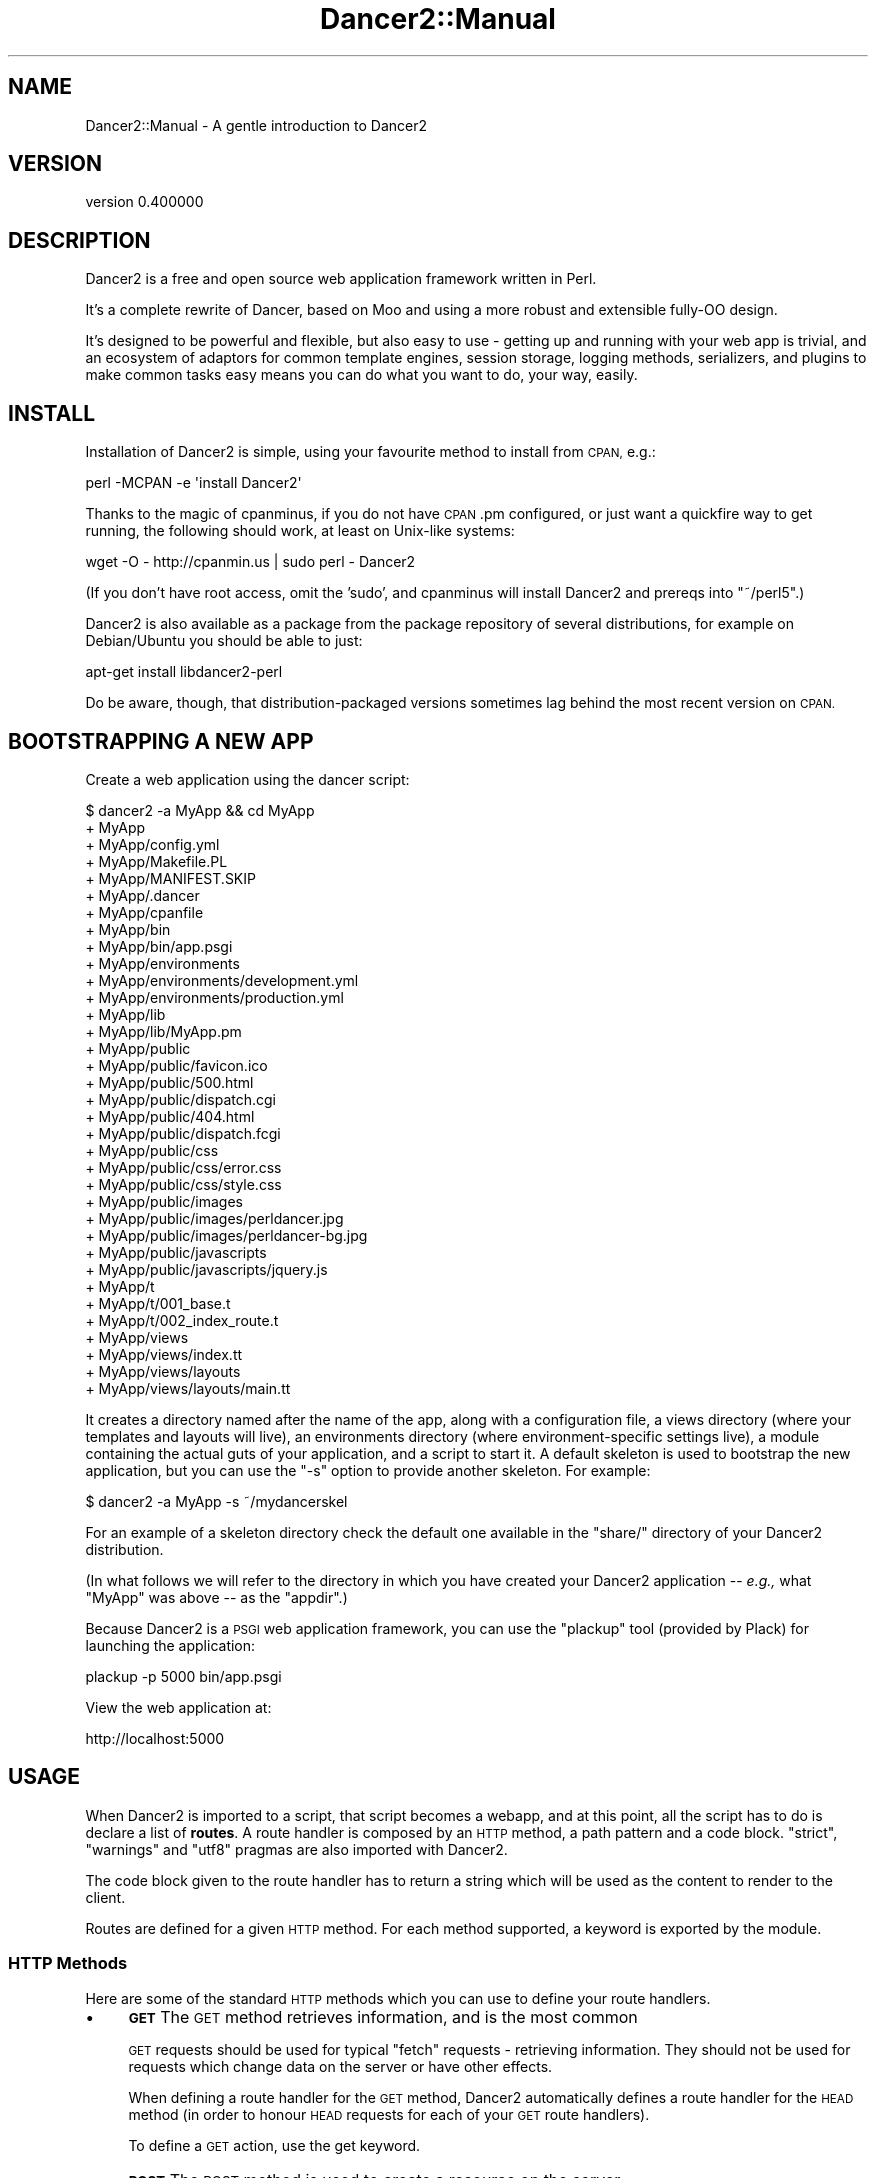 .\" Automatically generated by Pod::Man 4.12 (Pod::Simple 3.40)
.\"
.\" Standard preamble:
.\" ========================================================================
.de Sp \" Vertical space (when we can't use .PP)
.if t .sp .5v
.if n .sp
..
.de Vb \" Begin verbatim text
.ft CW
.nf
.ne \\$1
..
.de Ve \" End verbatim text
.ft R
.fi
..
.\" Set up some character translations and predefined strings.  \*(-- will
.\" give an unbreakable dash, \*(PI will give pi, \*(L" will give a left
.\" double quote, and \*(R" will give a right double quote.  \*(C+ will
.\" give a nicer C++.  Capital omega is used to do unbreakable dashes and
.\" therefore won't be available.  \*(C` and \*(C' expand to `' in nroff,
.\" nothing in troff, for use with C<>.
.tr \(*W-
.ds C+ C\v'-.1v'\h'-1p'\s-2+\h'-1p'+\s0\v'.1v'\h'-1p'
.ie n \{\
.    ds -- \(*W-
.    ds PI pi
.    if (\n(.H=4u)&(1m=24u) .ds -- \(*W\h'-12u'\(*W\h'-12u'-\" diablo 10 pitch
.    if (\n(.H=4u)&(1m=20u) .ds -- \(*W\h'-12u'\(*W\h'-8u'-\"  diablo 12 pitch
.    ds L" ""
.    ds R" ""
.    ds C` ""
.    ds C' ""
'br\}
.el\{\
.    ds -- \|\(em\|
.    ds PI \(*p
.    ds L" ``
.    ds R" ''
.    ds C`
.    ds C'
'br\}
.\"
.\" Escape single quotes in literal strings from groff's Unicode transform.
.ie \n(.g .ds Aq \(aq
.el       .ds Aq '
.\"
.\" If the F register is >0, we'll generate index entries on stderr for
.\" titles (.TH), headers (.SH), subsections (.SS), items (.Ip), and index
.\" entries marked with X<> in POD.  Of course, you'll have to process the
.\" output yourself in some meaningful fashion.
.\"
.\" Avoid warning from groff about undefined register 'F'.
.de IX
..
.nr rF 0
.if \n(.g .if rF .nr rF 1
.if (\n(rF:(\n(.g==0)) \{\
.    if \nF \{\
.        de IX
.        tm Index:\\$1\t\\n%\t"\\$2"
..
.        if !\nF==2 \{\
.            nr % 0
.            nr F 2
.        \}
.    \}
.\}
.rr rF
.\" ========================================================================
.\"
.IX Title "Dancer2::Manual 3"
.TH Dancer2::Manual 3 "2022-03-14" "perl v5.30.1" "User Contributed Perl Documentation"
.\" For nroff, turn off justification.  Always turn off hyphenation; it makes
.\" way too many mistakes in technical documents.
.if n .ad l
.nh
.SH "NAME"
Dancer2::Manual \- A gentle introduction to Dancer2
.SH "VERSION"
.IX Header "VERSION"
version 0.400000
.SH "DESCRIPTION"
.IX Header "DESCRIPTION"
Dancer2 is a free and open source web application framework written in Perl.
.PP
It's a complete rewrite of Dancer, based on Moo and using a more
robust and extensible fully-OO design.
.PP
It's designed to be powerful and flexible, but also easy to use \- getting up
and running with your web app is trivial, and an ecosystem of adaptors for
common template engines, session storage, logging methods, serializers, and
plugins to make common tasks easy means you can do what you want to do, your
way, easily.
.SH "INSTALL"
.IX Header "INSTALL"
Installation of Dancer2 is simple, using your favourite method to install from
\&\s-1CPAN,\s0 e.g.:
.PP
.Vb 1
\&    perl \-MCPAN \-e \*(Aqinstall Dancer2\*(Aq
.Ve
.PP
Thanks to the magic of cpanminus, if you do not have \s-1CPAN\s0.pm configured, or
just want a quickfire way to get running, the following should work, at
least on Unix-like systems:
.PP
.Vb 1
\&    wget \-O \- http://cpanmin.us | sudo perl \- Dancer2
.Ve
.PP
(If you don't have root access, omit the 'sudo', and cpanminus will install
Dancer2 and prereqs into \f(CW\*(C`~/perl5\*(C'\fR.)
.PP
Dancer2 is also available as a package from the package repository of several
distributions, for example on Debian/Ubuntu you should be able to just:
.PP
.Vb 1
\&    apt\-get install libdancer2\-perl
.Ve
.PP
Do be aware, though, that distribution-packaged versions sometimes lag behind
the most recent version on \s-1CPAN.\s0
.SH "BOOTSTRAPPING A NEW APP"
.IX Header "BOOTSTRAPPING A NEW APP"
Create a web application using the dancer script:
.PP
.Vb 10
\&    $ dancer2 \-a MyApp && cd MyApp
\&    + MyApp
\&    + MyApp/config.yml
\&    + MyApp/Makefile.PL
\&    + MyApp/MANIFEST.SKIP
\&    + MyApp/.dancer
\&    + MyApp/cpanfile
\&    + MyApp/bin
\&    + MyApp/bin/app.psgi
\&    + MyApp/environments
\&    + MyApp/environments/development.yml
\&    + MyApp/environments/production.yml
\&    + MyApp/lib
\&    + MyApp/lib/MyApp.pm
\&    + MyApp/public
\&    + MyApp/public/favicon.ico
\&    + MyApp/public/500.html
\&    + MyApp/public/dispatch.cgi
\&    + MyApp/public/404.html
\&    + MyApp/public/dispatch.fcgi
\&    + MyApp/public/css
\&    + MyApp/public/css/error.css
\&    + MyApp/public/css/style.css
\&    + MyApp/public/images
\&    + MyApp/public/images/perldancer.jpg
\&    + MyApp/public/images/perldancer\-bg.jpg
\&    + MyApp/public/javascripts
\&    + MyApp/public/javascripts/jquery.js
\&    + MyApp/t
\&    + MyApp/t/001_base.t
\&    + MyApp/t/002_index_route.t
\&    + MyApp/views
\&    + MyApp/views/index.tt
\&    + MyApp/views/layouts
\&    + MyApp/views/layouts/main.tt
.Ve
.PP
It creates a directory named after the name of the app, along with a
configuration file, a views directory (where your templates and layouts
will live), an environments directory (where environment-specific
settings live), a module containing the actual guts of your application, and
a script to start it. A default skeleton is used to bootstrap the new
application, but you can use the \f(CW\*(C`\-s\*(C'\fR option to provide another skeleton.
For example:
.PP
.Vb 1
\&    $ dancer2 \-a MyApp \-s ~/mydancerskel
.Ve
.PP
For an example of a skeleton directory check the default one available in
the \f(CW\*(C`share/\*(C'\fR directory of your Dancer2 distribution.
.PP
(In what follows we will refer to the directory in which you have created your
Dancer2 application \*(-- \fIe.g.,\fR what \f(CW\*(C`MyApp\*(C'\fR was above \*(-- as the
\&\f(CW\*(C`appdir\*(C'\fR.)
.PP
Because Dancer2 is a \s-1PSGI\s0 web application framework, you can use the
\&\f(CW\*(C`plackup\*(C'\fR tool (provided by Plack) for launching the application:
.PP
.Vb 1
\&    plackup \-p 5000 bin/app.psgi
.Ve
.PP
View the web application at:
.PP
.Vb 1
\&    http://localhost:5000
.Ve
.SH "USAGE"
.IX Header "USAGE"
When Dancer2 is imported to a script, that script becomes a webapp, and at
this point, all the script has to do is declare a list of \fBroutes\fR. A
route handler is composed by an \s-1HTTP\s0 method, a path pattern and a code
block. \f(CW\*(C`strict\*(C'\fR, \f(CW\*(C`warnings\*(C'\fR and \f(CW\*(C`utf8\*(C'\fR pragmas are also imported with
Dancer2.
.PP
The code block given to the route handler has to return a string which will
be used as the content to render to the client.
.PP
Routes are defined for a given \s-1HTTP\s0 method. For each method supported, a
keyword is exported by the module.
.SS "\s-1HTTP\s0 Methods"
.IX Subsection "HTTP Methods"
Here are some of the standard \s-1HTTP\s0 methods which you can use to define your
route handlers.
.IP "\(bu" 4
\&\fB\s-1GET\s0\fR The \s-1GET\s0 method retrieves information, and is the most common
.Sp
\&\s-1GET\s0 requests should be used for typical \*(L"fetch\*(R" requests \- retrieving
information. They should not be used for requests which change data on the
server or have other effects.
.Sp
When defining a route handler for the \s-1GET\s0 method, Dancer2 automatically
defines a route handler for the \s-1HEAD\s0 method (in order to honour \s-1HEAD\s0
requests for each of your \s-1GET\s0 route handlers).
.Sp
To define a \s-1GET\s0 action, use the get keyword.
.IP "\(bu" 4
\&\fB\s-1POST\s0\fR The \s-1POST\s0 method is used to create a resource on the server.
.Sp
To define a \s-1POST\s0 action, use the post keyword.
.IP "\(bu" 4
\&\fB\s-1PUT\s0\fR The \s-1PUT\s0 method is used to replace an existing resource.
.Sp
To define a \s-1PUT\s0 action, use the put keyword.
.Sp
a \s-1PUT\s0 request should replace the existing resource with that specified \- for
instance \- if you wanted to just update an email address for a user, you'd
have to specify all attributes of the user again; to make a partial update,
a \s-1PATCH\s0 request is used.
.IP "\(bu" 4
\&\fB\s-1PATCH\s0\fR The \s-1PATCH\s0 method updates some attributes of an existing resource.
.Sp
To define a \s-1PATCH\s0 action, use the patch keyword.
.IP "\(bu" 4
\&\fB\s-1DELETE\s0\fR The \s-1DELETE\s0 method requests that the origin server delete the
resource identified by the Request-URI.
.Sp
To define a \s-1DELETE\s0 action, use the del keyword.
.PP
\fIHandling multiple \s-1HTTP\s0 request methods\fR
.IX Subsection "Handling multiple HTTP request methods"
.PP
Routes can use \f(CW\*(C`any\*(C'\fR to match all, or a specified list of \s-1HTTP\s0 methods.
.PP
The following will match any \s-1HTTP\s0 request to the path \f(CW\*(C`/myaction\*(C'\fR:
.PP
.Vb 3
\&    any \*(Aq/myaction\*(Aq => sub {
\&        # code
\&    }
.Ve
.PP
The following will match \s-1GET\s0 or \s-1POST\s0 requests to \f(CW\*(C`/myaction\*(C'\fR:
.PP
.Vb 3
\&    any [\*(Aqget\*(Aq, \*(Aqpost\*(Aq] => \*(Aq/myaction\*(Aq => sub {
\&        # code
\&    };
.Ve
.PP
For convenience, any route which matches \s-1GET\s0 requests will also match \s-1HEAD\s0
requests.
.SS "Route Handlers"
.IX Subsection "Route Handlers"
The route action is the code reference declared. It can access parameters
through the specific route_parameters, 
query_parameters, and  body_parameters
keywords, which return a Hash::MultiValue object. 
This hashref is a merge of the route pattern matches and the request params.
.PP
You can find more details about how params are built and how to access them
in the Dancer2::Core::Request documentation.
.PP
\fIDeclaring Routes\fR
.IX Subsection "Declaring Routes"
.PP
To control what happens when a web request is received by your webapp,
you'll need to declare \f(CW\*(C`routes\*(C'\fR. A route declaration indicates which \s-1HTTP\s0
method(s) it is valid for, the path it matches (e.g. \f(CW\*(C`/foo/bar\*(C'\fR), and a
coderef to execute, which returns the response.
.PP
.Vb 3
\&    get \*(Aq/hello/:name\*(Aq => sub {
\&        return "Hi there " . route_parameters\->get(\*(Aqname\*(Aq);
\&    };
.Ve
.PP
The above route specifies that, for \s-1GET\s0 requests to \f(CW\*(C`/hello/...\*(C'\fR, the code
block provided should be executed.
.PP
\fIRetrieving request parameters\fR
.IX Subsection "Retrieving request parameters"
.PP
The query_parameters,
route_parameters, and
body_parameters keywords provide
a Hash::MultiValue result from the three different parameters.
.PP
\fINamed matching\fR
.IX Subsection "Named matching"
.PP
A route pattern can contain one or more tokens (a word prefixed with ':').
Each token found in a route pattern is used as a named-pattern match. Any
match will be set in the route parameters.
.PP
.Vb 3
\&    get \*(Aq/hello/:name\*(Aq => sub {
\&        return "Hey " . route_parameters\->get(\*(Aqname\*(Aq) . ", welcome here!";
\&    };
.Ve
.PP
Tokens can be optional, for example:
.PP
.Vb 4
\&    get \*(Aq/hello/:name?\*(Aq => sub {
\&        my $name = route_parameters\->get(\*(Aqname\*(Aq) // \*(AqWhoever you are\*(Aq;
\&        return "Hello there, $name";
\&    };
.Ve
.PP
\fINamed matching with type constraints\fR
.IX Subsection "Named matching with type constraints"
.PP
Type constraints can be added to tokens.
.PP
.Vb 4
\&    get \*(Aq/user/:id[Int]\*(Aq => sub {
\&        # matches /user/34 but not /user/jamesdean
\&        my $user_id = route_parameters\->get(\*(Aqid\*(Aq);
\&    };
\&
\&    get \*(Aq/user/:username[Str]\*(Aq => sub {
\&        # matches /user/jamesdean but not /user/34 since that is caught
\&        # by previous route
\&        my $username = route_parameters\->get(\*(Aqusername\*(Aq);
\&    };
.Ve
.PP
You can even use type constraints to add a regexp check:
.PP
.Vb 4
\&    get \*(Aq/book/:date[StrMatch[qr{\ed\ed\ed\ed\-\ed\ed\-\ed\ed}]]\*(Aq => sub {
\&        # matches /book/2014\-02\-04
\&        my $date = route_parameters\->get(\*(Aqdate\*(Aq);
\&    };
.Ve
.PP
The default type library is Dancer2::Core::Types but any type library
built using Type::Tiny's Type::Library can be used instead.
If you'd like to use a different default type library you must declare it
in the configuration file, for example:
.PP
.Vb 1
\&    type_library: My::Type::Library
.Ve
.PP
Alternatively you can specify the type library in which the type is defined
as part of the route definition:
.PP
.Vb 3
\&    get \*(Aq/user/:username[My::Type::Library::Username]\*(Aq => sub {
\&        my $username = route_parameters\->get(\*(Aqusername\*(Aq);
\&    };
.Ve
.PP
This will load \f(CW\*(C`My::Type::Library\*(C'\fR and from it use the type \f(CW\*(C`Username\*(C'\fR. This
allows types to be used that are not part of the type library defined by config's
\&\f(CW\*(C`type_library\*(C'\fR.
.PP
More complex constructs are allowed such as:
.PP
.Vb 3
\&    get \*(Aq/some/:thing[Int|MyDate]\*(Aq => sub {
\&        ...;
\&    };
.Ve
.PP
See \*(L"lookup($name)\*(R" in Type::Registry for more details.
.PP
\fIWildcard Matching\fR
.IX Subsection "Wildcard Matching"
.PP
A route can contain a wildcard (represented by a \f(CW\*(C`*\*(C'\fR). Each wildcard match
will be placed in a list, which the \f(CW\*(C`splat\*(C'\fR keyword returns.
.PP
.Vb 4
\&    get \*(Aq/download/*.*\*(Aq => sub {
\&        my ($file, $ext) = splat;
\&        # do something with $file.$ext here
\&    };
.Ve
.PP
An extensive, greedier wildcard represented by \f(CW\*(C`**\*(C'\fR (A.K.A. \*(L"megasplat\*(R") can be
used to define a route. The additional path is broken down and returned as an
arrayref:
.PP
.Vb 4
\&    get \*(Aq/entry/*/tags/**\*(Aq => sub {
\&        my ( $entry_id, $tags ) = splat;
\&        my @tags = @{$tags};
\&    };
.Ve
.PP
The \f(CW\*(C`splat\*(C'\fR keyword in the above example for the route \fI/entry/1/tags/one/two\fR
would set \f(CW$entry_id\fR to \f(CW1\fR and \f(CW$tags\fR to \f(CW\*(C`[\*(Aqone\*(Aq, \*(Aqtwo\*(Aq]\*(C'\fR.
.PP
\fIMixed named and wildcard matching\fR
.IX Subsection "Mixed named and wildcard matching"
.PP
A route can combine named (token) matching and wildcard matching.
This is useful when chaining actions:
.PP
.Vb 4
\&    get \*(Aq/team/:team/**\*(Aq => sub {
\&        var team => route_parameters\->get(\*(Aqteam\*(Aq);
\&        pass;
\&    };
\&
\&    prefix \*(Aq/team/:team\*(Aq;
\&
\&    get \*(Aq/player/*\*(Aq => sub {
\&        my ($player) = splat;
\&
\&        # etc...
\&    };
\&
\&    get \*(Aq/score\*(Aq => sub {
\&        return score_for( vars\->{\*(Aqteam\*(Aq} );
\&    };
.Ve
.PP
\fIRegular Expression Matching\fR
.IX Subsection "Regular Expression Matching"
.PP
A route can be defined with a Perl regular expression.
.PP
In order to tell Dancer2 to consider the route as a real regexp, the route
must be defined explicitly with \f(CW\*(C`qr{}\*(C'\fR, like the following:
.PP
.Vb 4
\&    get qr{/hello/([\ew]+)} => sub {
\&        my ($name) = splat;
\&        return "Hello $name";
\&    };
.Ve
.PP
A route regex may use named capture groups. The \f(CW\*(C`captures\*(C'\fR
keyword will return a reference to a copy of \f(CW\*(C`%+\*(C'\fR.
.PP
\fIConditional Matching\fR
.IX Subsection "Conditional Matching"
.PP
Routes may include some matching conditions (on content_type, agent,
user_agent, content_length and path_info):
.PP
.Vb 3
\&    get \*(Aq/foo\*(Aq, {agent => \*(AqSongbird (\ed\e.\ed)[\ed\e/]*?\*(Aq} => sub {
\&      \*(Aqfoo method for songbird\*(Aq
\&    }
\&
\&    get \*(Aq/foo\*(Aq => sub {
\&      \*(Aqall browsers except songbird\*(Aq
\&    }
.Ve
.SS "Prefix"
.IX Subsection "Prefix"
A prefix can be defined for each route handler, like this:
.PP
.Vb 1
\&    prefix \*(Aq/home\*(Aq;
.Ve
.PP
From here, any route handler is defined to /home/*
.PP
.Vb 1
\&    get \*(Aq/page1\*(Aq => sub {}; # will match \*(Aq/home/page1\*(Aq
.Ve
.PP
You can unset the prefix value
.PP
.Vb 2
\&    prefix \*(Aq/\*(Aq; # or: prefix undef;
\&    get \*(Aq/page1\*(Aq => sub {}; # will match /page1
.Ve
.PP
Alternatively, to prevent you from ever forgetting to undef the prefix, you
can use lexical prefix like this:
.PP
.Vb 3
\&    prefix \*(Aq/home\*(Aq => sub {
\&      get \*(Aq/page1\*(Aq => sub {}; # will match \*(Aq/home/page1\*(Aq
\&    }; ## prefix reset to previous value on exit
\&
\&    get \*(Aq/page1\*(Aq => sub {}; # will match /page1
.Ve
.SS "Delayed responses (Async/Streaming)"
.IX Subsection "Delayed responses (Async/Streaming)"
Dancer2 can provide delayed (otherwise known as \fIasynchronous\fR) responses
using the \f(CW\*(C`delayed\*(C'\fR keyword. These responses are streamed, although you can
set the content all at once, if you prefer.
.PP
.Vb 3
\&    get \*(Aq/status\*(Aq => sub {
\&        delayed {
\&            response_header \*(AqX\-Foo\*(Aq => \*(AqBar\*(Aq;
\&
\&            # flush headers (in case of streaming)
\&            flush;
\&
\&            # send content to the user
\&            content \*(AqHello, world!\*(Aq;
\&
\&            # you can write more content
\&            # all streaming
\&            content \*(AqHello, again!\*(Aq;
\&
\&            # when done, close the connection
\&            done;
\&
\&            # do whatever you want else, asynchronously
\&            # the user socket closed by now
\&            ...
\&        };
\&    };
.Ve
.PP
If you are streaming (calling \f(CW\*(C`content\*(C'\fR several times), you must call
\&\f(CW\*(C`flush\*(C'\fR first. If you're sending only once, you don't need to call \f(CW\*(C`flush\*(C'\fR.
.PP
Here is an example of using delayed responses with AnyEvent:
.PP
.Vb 2
\&    use Dancer2;
\&    use AnyEvent;
\&
\&    my %timers;
\&    my $count = 5;
\&    get \*(Aq/drums\*(Aq => sub {
\&        delayed {
\&            print "Stretching...\en";
\&            flush; # necessary, since we\*(Aqre streaming
\&
\&            $timers{\*(AqSnare\*(Aq} = AE::timer 1, 1, delayed {
\&                $timers{\*(AqHiHat\*(Aq} ||= AE::timer 0, 0.5, delayed {
\&                    content "Tss...\en";
\&                };
\&
\&                content "Bap!\en";
\&
\&                if ( $count\-\- == 0 ) {
\&                    %timers = ();
\&                    content "Tugu tugu tugu dum!\en";
\&                    done;
\&
\&                    print "<enter sound of applause>\en\en";
\&                    $timers{\*(AqApplause\*(Aq} = AE::timer 3, 0, sub {
\&                        # the DSL will not available here
\&                        # because we didn\*(Aqt call the "delayed" keyword
\&                        print "<applause dies out>\en";
\&                    };
\&                }
\&            };
\&        };
\&    };
.Ve
.PP
If an error happens during a write operation, a warning will be issued
to the logger.
.PP
You can handle the error yourself by providing an \f(CW\*(C`on_error\*(C'\fR handler:
.PP
.Vb 4
\&    get \*(Aq/\*(Aq => sub {
\&        delayed {
\&            flush;
\&            content "works";
\&
\&            # ... user disconnected here ...
\&
\&            content "fails";
\&
\&            # ... error triggered ...
\&
\&            done; # doesn\*(Aqt even get run
\&        } on_error => sub {
\&            # delayed{} not needed, DSL already available
\&            my ($error) = @_;
\&            # do something with $error
\&        };
\&    };
.Ve
.PP
Here is an example that asynchronously streams the contents of a \s-1CSV\s0 file:
.PP
.Vb 10
\&    use Dancer2;
\&    use Text::CSV_XS  qw< csv >;
\&    use Path::Tiny    qw< path >;
\&    use JSON::MaybeXS qw< encode_json >;
\&    # Create CSV parser
\&    my $csv = Text::CSV_XS\->new({
\&        binary    => 1,
\&        auto_diag => 1,
\&    });
\&    get \*(Aq/\*(Aq => sub {
\&        # delayed response:
\&        delayed {
\&            # streaming content
\&            flush;
\&            # Read each row and stream it in JSON
\&            my $fh = path(\*(Aqfilename.csv\*(Aq)\->openr_utf8;
\&            while ( my $row = $csv\->getline($fh) ) {
\&                content encode_json $row;
\&            }
\&            # close user connection
\&            done;
\&        } on_error => sub {
\&            my ($error) = @_;
\&            warning \*(AqFailed to stream to user: \*(Aq . request\->remote_address;
\&        };
\&    };
.Ve
.PP
\&\fB\s-1NOTE:\s0\fR If you just want to send a file's contents asynchronously,
use \f(CW\*(C`send_file($filename)\*(C'\fR instead of \f(CW\*(C`delayed\*(C'\fR, as it will
automatically take advantage of any asynchronous capability.
.SS "Action Skipping"
.IX Subsection "Action Skipping"
An action can choose not to serve the current request and ask Dancer2 to
process the request with the next matching route.
.PP
This is done with the \fBpass\fR keyword, like in the following example
.PP
.Vb 4
\&    get \*(Aq/say/:word\*(Aq => sub {
\&        pass if route_parameters\->get(\*(Aqword\*(Aq) =~ /^\ed+$/;
\&        "I say a word: " . route_parameters\->get(\*(Aqword\*(Aq);
\&    };
\&
\&    get \*(Aq/say/:number\*(Aq => sub {
\&        "I say a number: " . route_parameters\->get(\*(Aqnumber\*(Aq);
\&    };
.Ve
.SH "HOOKS"
.IX Header "HOOKS"
Hooks are code references (or anonymous subroutines) that are triggered at
specific moments during the resolution of a request.  They are set up using the
hook keyword.
.PP
Many of them are provided by Dancer2's core, but plugins and engines can also
define their own.
.IP "\(bu" 4
\&\f(CW\*(C`before\*(C'\fR hooks
.Sp
\&\f(CW\*(C`before\*(C'\fR hooks are evaluated before each request within the context of the
request and receives as argument the app (a Dancer2::Core::App object).
.Sp
It's possible to define variables which will be accessible in the action
blocks with the var keyword.
.Sp
.Vb 3
\&    hook before => sub {
\&        var note => \*(AqHi there\*(Aq;
\&    };
\&
\&    get \*(Aq/foo/*\*(Aq => sub {
\&        my ($match) = splat; # \*(Aqoversee\*(Aq;
\&        vars\->{note};        # \*(AqHi there\*(Aq
\&    };
.Ve
.Sp
For another example, this can be used along with session support to easily
give non-logged-in users a login page:
.Sp
.Vb 6
\&    hook before => sub {
\&        if (!session(\*(Aquser\*(Aq) && request\->path !~ m{^/login}) {
\&            # Pass the original path requested along to the handler:
\&            forward \*(Aq/login\*(Aq, { requested_path => request\->path };
\&        }
\&    };
.Ve
.Sp
The request keyword returns the current Dancer2::Core::Request object
representing the incoming request.
.IP "\(bu" 4
\&\f(CW\*(C`after\*(C'\fR hooks
.Sp
\&\f(CW\*(C`after\*(C'\fR hooks are evaluated after the response has been built by a route
handler, and can alter the response itself, just before it's sent to the
client.
.Sp
This hook runs after a request has been processed, but before the response
is sent.
.Sp
It receives a Dancer2::Core::Response object, which it can modify if it
needs to make changes to the response which is about to be sent.
.Sp
The hook can use other keywords in order to do whatever it wants.
.Sp
.Vb 5
\&    hook after => sub {
\&        response\->content(
\&            q{The "after" hook can alter the response\*(Aqs content here!}
\&        );
\&    };
.Ve
.SS "Templates"
.IX Subsection "Templates"
.IP "\(bu" 4
\&\f(CW\*(C`before_template_render\*(C'\fR
.Sp
\&\f(CW\*(C`before_template_render\*(C'\fR hooks are called whenever a template is going to
be processed, they are passed the tokens hash which they can alter.
.Sp
.Vb 4
\&    hook before_template_render => sub {
\&        my $tokens = shift;
\&        $tokens\->{foo} = \*(Aqbar\*(Aq;
\&    };
.Ve
.Sp
The tokens hash will then be passed to the template with all the
modifications performed by the hook. This is a good way to setup some
global vars you like to have in all your templates, like the name of the
user logged in or a section name.
.IP "\(bu" 4
\&\f(CW\*(C`after_template_render\*(C'\fR
.Sp
\&\f(CW\*(C`after_template_render\*(C'\fR hooks are called after the view has been rendered.
They receive as their first argument the reference to the content that has
been produced. This can be used to post-process the content rendered by the
template engine.
.Sp
.Vb 3
\&    hook after_template_render => sub {
\&        my $ref_content = shift;
\&        my $content     = ${$ref_content};
\&
\&        # do something with $content
\&        ${$ref_content} = $content;
\&    };
.Ve
.IP "\(bu" 4
\&\f(CW\*(C`before_layout_render\*(C'\fR
.Sp
\&\f(CW\*(C`before_layout_render\*(C'\fR hooks are called whenever the layout is going to be
applied to the current content. The arguments received by the hook are the
current tokens hashref and a reference to the current content.
.Sp
.Vb 5
\&    hook before_layout_render => sub {
\&        my ($tokens, $ref_content) = @_;
\&        $tokens\->{new_stuff} = 42;
\&        $ref_content = \e"new content";
\&    };
.Ve
.IP "\(bu" 4
\&\f(CW\*(C`after_layout_render\*(C'\fR
.Sp
\&\f(CW\*(C`after_layout_render\*(C'\fR hooks are called once the complete content of the
view has been produced, after the layout has been applied to the content.
The argument received by the hook is a reference to the complete content
string.
.Sp
.Vb 5
\&    hook after_layout_render => sub {
\&        my $ref_content = shift;
\&        # do something with ${ $ref_content }, which reflects directly
\&        #   in the caller
\&    };
.Ve
.SS "Error Handling"
.IX Subsection "Error Handling"
Refer to Error Hooks
for details about the following hooks:
.IP "\(bu" 4
\&\f(CW\*(C`init_error\*(C'\fR
.IP "\(bu" 4
\&\f(CW\*(C`before_error\*(C'\fR
.IP "\(bu" 4
\&\f(CW\*(C`after_error\*(C'\fR
.IP "\(bu" 4
\&\f(CW\*(C`on_route_exception\*(C'\fR
.SS "File Rendering"
.IX Subsection "File Rendering"
Refer to File Handler
for details on the following hooks:
.IP "\(bu" 4
\&\f(CW\*(C`before_file_render\*(C'\fR
.IP "\(bu" 4
\&\f(CW\*(C`after_file_render\*(C'\fR
.SS "Serializers"
.IX Subsection "Serializers"
.IP "\(bu" 4
\&\f(CW\*(C`before_serializer\*(C'\fR is called before serializing the content, and receives
the content to serialize as an argument.
.Sp
.Vb 4
\&  hook before_serializer => sub {
\&    my $content = shift;
\&    ...
\&  };
.Ve
.IP "\(bu" 4
\&\f(CW\*(C`after_serializer\*(C'\fR is called after the payload has been serialized, and
receives the serialized content as an argument.
.Sp
.Vb 4
\&  hook after_serializer => sub {
\&    my $serialized_content = shift;
\&    ...
\&  };
.Ve
.SH "HANDLERS"
.IX Header "HANDLERS"
.SS "File Handler"
.IX Subsection "File Handler"
Whenever a content is produced out of the parsing of a static file, the
Dancer2::Handler::File component is used. This component provides two
hooks, \f(CW\*(C`before_file_render\*(C'\fR and \f(CW\*(C`after_file_render\*(C'\fR.
.PP
\&\f(CW\*(C`before_file_render\*(C'\fR hooks are called just before starting to parse the
file, the hook receives as its first argument the file path that is going to
be processed.
.PP
.Vb 3
\&    hook before_file_render => sub {
\&        my $path = shift;
\&    };
.Ve
.PP
\&\f(CW\*(C`after_file_render\*(C'\fR hooks are called after the file has been parsed and the
response content produced. It receives the response object
(Dancer2::Core::Response) produced.
.PP
.Vb 3
\&    hook after_file_render => sub {
\&       my $response = shift;
\&    };
.Ve
.SS "Auto page"
.IX Subsection "Auto page"
Whenever a page that matches an existing template needs to be served, the
Dancer2::Handler::AutoPage component is used.
.SS "Writing your own"
.IX Subsection "Writing your own"
A route handler is a class that consumes the Dancer2::Core::Role::Handler
role. The class must implement a set of methods: \f(CW\*(C`methods\*(C'\fR, \f(CW\*(C`regexp\*(C'\fR and
\&\f(CW\*(C`code\*(C'\fR which will be used to declare the route.
.PP
Let's look at Dancer2::Handler::AutoPage for example.
.PP
First, the matching methods are \f(CW\*(C`get\*(C'\fR and \f(CW\*(C`head\*(C'\fR:
.PP
.Vb 1
\&    sub methods { qw(head get) }
.Ve
.PP
Then, the \f(CW\*(C`regexp\*(C'\fR or the \fIpath\fR we want to match:
.PP
.Vb 1
\&    sub regexp { \*(Aq/:page\*(Aq }
.Ve
.PP
Anything will be matched by this route, since we want to check if there's
a view named with the value of the \f(CW\*(C`page\*(C'\fR token. If not, the route needs
to \f(CW\*(C`pass\*(C'\fR, letting the dispatching flow to proceed further.
.PP
.Vb 4
\&    sub code {
\&        sub {
\&            my $app = shift;
\&            my $prefix = shift;
\&
\&            my $template = $app\->template_engine;
\&            if ( !defined $template ) {
\&                $app\->response\->has_passed(1);
\&                return;
\&            }
\&
\&            my $page       = $app\->request\->path;
\&            my $layout_dir = $template\->layout_dir;
\&            if ( $page =~ m{^/\eQ$layout_dir\eE/} ) {
\&                $app\->response\->has_passed(1);
\&                return;
\&            }
\&
\&            # remove leading \*(Aq/\*(Aq, ensuring paths relative to the view
\&            $page =~ s{^/}{};
\&            my $view_path = $template\->view_pathname($page);
\&
\&            if ( ! $template\->pathname_exists( $view_path ) ) {
\&                $app\->response\->has_passed(1);
\&                return;
\&            }
\&
\&            my $ct = $template\->process( $page );
\&            return ( $app\->request\->method eq \*(AqGET\*(Aq ) ? $ct : \*(Aq\*(Aq;
\&        };
\&    }
.Ve
.PP
The \f(CW\*(C`code\*(C'\fR method passed the Dancer2::Core::App object which provides
access to anything needed to process the request.
.PP
A \f(CW\*(C`register\*(C'\fR is then implemented to add the route to the registry and if
the \f(CW\*(C`auto_page setting\*(C'\fR is off, it does nothing.
.PP
.Vb 2
\&    sub register {
\&        my ($self, $app) = @_;
\&
\&        return unless $app\->config\->{auto_page};
\&
\&        $app\->add_route(
\&            method => $_,
\&            regexp => $self\->regexp,
\&            code   => $self\->code,
\&        ) for $self\->methods;
\&    }
.Ve
.PP
The config parser looks for a \f(CW\*(C`route_handlers\*(C'\fR section and any handler defined
there is loaded. Thus, any random handler can be added to your app.
For example, the default config file for any Dancer2 application is as follows:
.PP
.Vb 4
\&    route_handlers:
\&      File:
\&        public_dir: /path/to/public
\&      AutoPage: 1
.Ve
.SH "ERRORS"
.IX Header "ERRORS"
.SS "Error Pages"
.IX Subsection "Error Pages"
When an \s-1HTTP\s0 error occurs (i.e. the action responds with a status code other
than 200), this is how Dancer2 determines what page to display.
.IP "\(bu" 4
Looks in the \f(CW\*(C`views/\*(C'\fR directory for a corresponding template file
matching the error code (e.g. \f(CW\*(C`500.tt\*(C'\fR or \f(CW\*(C`404.tt\*(C'\fR). If such a file exists,
it's used to report the error.
.IP "\(bu" 4
Next, looks in the \f(CW\*(C`public/\*(C'\fR directory for a corresponding \s-1HTML\s0 file
matching the error code (e.g. \f(CW\*(C`500.html\*(C'\fR or \f(CW\*(C`404.html\*(C'\fR). If such a file
exists, it's used to report the error. (Note, however, that if \fBshow_errors\fR
is set to true, in the case of a 500 error the static \s-1HTML\s0 page will not be
shown, but will be replaced with a default error page containing more
informative diagnostics. For more information see Dancer2::Config.)
.IP "\(bu" 4
As default, render a generic error page on the fly.
.SS "Execution Errors"
.IX Subsection "Execution Errors"
When an error occurs during the route execution, Dancer2 will render an
error page with the \s-1HTTP\s0 status code 500.
.PP
It's possible either to display the content of the error message or to hide
it with a generic error page. This is a choice left to the end-user and can
be controlled with the \fBshow_errors\fR setting (see above).
.SS "Error Hooks"
.IX Subsection "Error Hooks"
When an error is caught by Dancer2's core, an exception object is built (of
the class Dancer2::Core::Error). This class provides a hook to let the
user alter the error workflow if needed.
.PP
\&\f(CW\*(C`init_error\*(C'\fR hooks are called whenever an error object is built, the object
is passed to the hook.
.PP
.Vb 4
\&    hook init_error => sub {
\&        my $error = shift;
\&        # do something with $error
\&    };
.Ve
.PP
\&\fIThis hook was named \f(BIbefore_error_init\fI in Dancer, both names currently
are synonyms for backward-compatibility.\fR
.PP
\&\f(CW\*(C`before_error\*(C'\fR hooks are called whenever an error is going to be thrown, it
receives the error object as its sole argument.
.PP
.Vb 4
\&    hook before_error => sub {
\&        my $error = shift;
\&        # do something with $error
\&    };
.Ve
.PP
\&\fIThis hook was named \f(BIbefore_error_render\fI in Dancer, both names currently
are synonyms for backward-compatibility.\fR
.PP
\&\f(CW\*(C`after_error\*(C'\fR hooks are called whenever an error object has been thrown, it
receives a Dancer2::Core::Response object as its sole argument.
.PP
.Vb 3
\&    hook after_error => sub {
\&        my $response = shift;
\&    };
.Ve
.PP
\&\fIThis hook was named \f(BIafter_error_render\fI in Dancer, both names currently
are synonyms for backward-compatibility.\fR
.PP
\&\f(CW\*(C`on_route_exception\*(C'\fR is called when an exception has been caught, at the
route level, just before rethrowing it higher. This hook receives a
Dancer2::Core::App and the error as arguments.
.PP
.Vb 3
\&  hook on_route_exception => sub {
\&    my ($app, $error) = @_;
\&  };
.Ve
.SH "SESSIONS"
.IX Header "SESSIONS"
.SS "Handling sessions"
.IX Subsection "Handling sessions"
It's common to want to use sessions to give your web applications state; for
instance, allowing a user to log in, creating a session, and checking that
session on subsequent requests.
.PP
By default Dancer 2 has Simple sessions enabled.
It implements a very simple in-memory session storage. This will be fast and
useful for testing, but such sessions will not persist between restarts of
your app.
.PP
If you'd like to use a different session engine you must declare it in the
configuration file.
.PP
For example to use \s-1YAML\s0 file base sessions you need to add the following
to your \fIconfig.yml\fR:
.PP
.Vb 1
\&    session: YAML
.Ve
.PP
Or, to enable session support from within your code,
.PP
.Vb 1
\&    set session => \*(AqYAML\*(Aq;
.Ve
.PP
(However, controlling settings is best done from your config file.)
.PP
The Dancer2::Session::YAML backend implements a file-based \s-1YAML\s0 session
storage to help with debugging, but shouldn't be used on production systems.
.PP
There are other session backends, such as Dancer2::Session::Memcached,
which are recommended for production use.
.PP
You can then use the session keyword to manipulate the
session:
.PP
\fIStoring data in the session\fR
.IX Subsection "Storing data in the session"
.PP
Storing data in the session is as easy as:
.PP
.Vb 1
\&    session varname => \*(Aqvalue\*(Aq;
.Ve
.PP
\fIRetrieving data from the session\fR
.IX Subsection "Retrieving data from the session"
.PP
Retrieving data from the session is as easy as:
.PP
.Vb 1
\&    session(\*(Aqvarname\*(Aq)
.Ve
.PP
Or, alternatively,
.PP
.Vb 1
\&    session\->read("varname")
.Ve
.PP
\fIControlling where sessions are stored\fR
.IX Subsection "Controlling where sessions are stored"
.PP
For disc-based session backends like Dancer2::Session::YAML,
session files are written to the session dir specified by
the \f(CW\*(C`session_dir\*(C'\fR setting, which defaults to \f(CW\*(C`./sessions\*(C'\fR
if not specifically set.
.PP
If you need to control where session files are created, you can do so
quickly and easily within your config file, for example:
.PP
.Vb 5
\&    session: YAML
\&    engines:
\&      session:
\&        YAML:
\&          session_dir: /tmp/dancer\-sessions
.Ve
.PP
If the directory you specify does not exist, Dancer2 will attempt to create
it for you.
.PP
\fIChanging session \s-1ID\s0\fR
.IX Subsection "Changing session ID"
.PP
If you wish to change the session \s-1ID\s0 (for example on privilege level change):
.PP
.Vb 1
\&    my $new_session_id = app\->change_session_id
.Ve
.PP
\fIDestroying a session\fR
.IX Subsection "Destroying a session"
.PP
When you're done with your session, you can destroy it:
.PP
.Vb 1
\&    app\->destroy_session
.Ve
.SS "Sessions and logging in"
.IX Subsection "Sessions and logging in"
A common requirement is to check the user is logged in, and, if not, require
them to log in before continuing.
.PP
This can easily be handled using a before hook to check their session:
.PP
.Vb 2
\&    use Dancer2;
\&    set session => "Simple";
\&
\&    hook before => sub {
\&        if (!session(\*(Aquser\*(Aq) && request\->path !~ m{^/login}) {
\&            forward \*(Aq/login\*(Aq, { requested_path => request\->path };
\&        }
\&    };
\&
\&    get \*(Aq/\*(Aq => sub { return "Home Page"; };
\&
\&    get \*(Aq/secret\*(Aq => sub { return "Top Secret Stuff here"; };
\&
\&    get \*(Aq/login\*(Aq => sub {
\&        # Display a login page; the original URL they requested is available as
\&        # query_parameters\->get(\*(Aqrequested_path\*(Aq), so could be put in a hidden field in the form
\&        template \*(Aqlogin\*(Aq, { path => query_parameters\->get(\*(Aqrequested_path\*(Aq) };
\&    };
\&
\&    post \*(Aq/login\*(Aq => sub {
\&        # Validate the username and password they supplied
\&        if (body_parameters\->get(\*(Aquser\*(Aq) eq \*(Aqbob\*(Aq && body_parameters\->get(\*(Aqpass\*(Aq) eq \*(Aqletmein\*(Aq) {
\&            session user => body_parameters\->get(\*(Aquser\*(Aq);
\&            redirect body_parameters\->get(\*(Aqpath\*(Aq) || \*(Aq/\*(Aq;
\&        } else {
\&            redirect \*(Aq/login?failed=1\*(Aq;
\&        }
\&    };
\&
\&    dance();
.Ve
.PP
Here is what the corresponding \f(CW\*(C`login.tt\*(C'\fR file should look like. You should
place it in a directory called \f(CW\*(C`views/\*(C'\fR:
.PP
.Vb 8
\&    <html>
\&      <head>
\&        <title>Session and logging in</title>
\&      </head>
\&      <body>
\&        <form action=\*(Aq/login\*(Aq method=\*(AqPOST\*(Aq>
\&            User Name : <input type=\*(Aqtext\*(Aq name=\*(Aquser\*(Aq/>
\&            Password: <input type=\*(Aqpassword\*(Aq name=\*(Aqpass\*(Aq />
\&
\&            <!\-\- Put the original path requested into a hidden
\&                       field so it\*(Aqs sent back in the POST and can be
\&                       used to redirect to the right page after login \-\->
\&            <input type=\*(Aqhidden\*(Aq name=\*(Aqpath\*(Aq value=\*(Aq<% path %>\*(Aq/>
\&
\&            <input type=\*(Aqsubmit\*(Aq value=\*(AqLogin\*(Aq />
\&        </form>
\&      </body>
\&    </html>
.Ve
.PP
Of course, you'll probably want to validate your users against a database
table, or maybe via IMAP/LDAP/SSH/POP3/local system accounts via \s-1PAM\s0 etc.
Authen::Simple is probably a good starting point here!
.PP
A simple working example of handling authentication against a database table
yourself (using Dancer2::Plugin::Database which provides the \f(CW\*(C`database\*(C'\fR
keyword, and Crypt::SaltedHash to handle salted hashed passwords (well,
you wouldn't store your users passwords in the clear, would you?)) follows:
.PP
.Vb 3
\&    post \*(Aq/login\*(Aq => sub {
\&        my $user_value = body_parameters\->get(\*(Aquser\*(Aq);
\&        my $pass_value = body_parameters\->get(\*(Aqpass\*(Aq);
\&
\&        my $user = database\->quick_select(\*(Aqusers\*(Aq,
\&            { username => $user_value }
\&        );
\&        if (!$user) {
\&            warning "Failed login for unrecognised user $user_value";
\&            redirect \*(Aq/login?failed=1\*(Aq;
\&        } else {
\&            if (Crypt::SaltedHash\->validate($user\->{password}, $pass_value))
\&            {
\&                debug "Password correct";
\&                # Logged in successfully
\&                session user => $user;
\&                redirect body_parameters\->get(\*(Aqpath\*(Aq) || \*(Aq/\*(Aq;
\&            } else {
\&                debug("Login failed \- password incorrect for " . $user_value);
\&                redirect \*(Aq/login?failed=1\*(Aq;
\&            }
\&        }
\&    };
.Ve
.PP
\fIRetrieve complete hash stored in session\fR
.IX Subsection "Retrieve complete hash stored in session"
.PP
Get complete hash stored in session:
.PP
.Vb 1
\&    my $hash = session;
.Ve
.SS "Writing a session engine"
.IX Subsection "Writing a session engine"
In Dancer 2, a session backend consumes the role
Dancer2::Core::Role::SessionFactory.
.PP
The following example using the Redis session demonstrates how session
engines are written in Dancer 2.
.PP
First thing to do is to create the class for the session engine,
we'll name it \f(CW\*(C`Dancer2::Session::Redis\*(C'\fR:
.PP
.Vb 3
\&     package Dancer2::Session::Redis;
\&     use Moo;
\&     with \*(AqDancer2::Core::Role::SessionFactory\*(Aq;
.Ve
.PP
we want our backend to have a handle over a Redis connection.
To do that, we'll create an attribute \f(CW\*(C`redis\*(C'\fR
.PP
.Vb 3
\&     use JSON;
\&     use Redis;
\&     use Dancer2::Core::Types; # brings helper for types
\&
\&     has redis => (
\&         is => \*(Aqrw\*(Aq,
\&         isa => InstanceOf[\*(AqRedis\*(Aq],
\&         lazy => 1,
\&         builder => \*(Aq_build_redis\*(Aq,
\&     );
.Ve
.PP
The lazy attribute says to Moo that this attribute will be
built (initialized) only when called the first time. It means that
the connection to Redis won't be opened until necessary.
.PP
.Vb 8
\&     sub _build_redis {
\&         my ($self) = @_;
\&         Redis\->new(
\&             server => $self\->server,
\&             password => $self\->password,
\&             encoding => undef,
\&         );
\&     }
.Ve
.PP
Two more attributes, \f(CW\*(C`server\*(C'\fR and \f(CW\*(C`password\*(C'\fR need to be created.
We do this by defining them in the config file. Dancer2 passes anything
defined in the config to the engine creation.
.PP
.Vb 7
\&     # config.yml
\&     ...
\&     engines:
\&       session:
\&         Redis:
\&           server: foo.mydomain.com
\&           password: S3Cr3t
.Ve
.PP
The server and password entries are now passed to the constructor
of the Redis session engine and can be accessed from there.
.PP
.Vb 2
\&     has server => (is => \*(Aqro\*(Aq, required => 1);
\&     has password => (is => \*(Aqro\*(Aq);
.Ve
.PP
Next, we define the subroutine \f(CW\*(C`_retrieve\*(C'\fR which will return a session
object for a session \s-1ID\s0 it has passed. Since in this case, sessions are
going to be stored in Redis, the session \s-1ID\s0 will be the key, the session the value.
So retrieving is as easy as doing a get and decoding the \s-1JSON\s0 string returned:
.PP
.Vb 6
\&     sub _retrieve {
\&         my ($self, $session_id) = @_;
\&         my $json = $self\->redis\->get($session_id);
\&         my $hash = from_json( $json );
\&         return bless $hash, \*(AqDancer2::Core::Session\*(Aq;
\&     }
.Ve
.PP
The \f(CW\*(C`_flush\*(C'\fR method is called by Dancer when the session needs to be stored in
the backend. That is actually a write to Redis. The method receives a \f(CW\*(C`Dancer2::Core::Session\*(C'\fR
object and is supposed to store it.
.PP
.Vb 5
\&     sub _flush {
\&         my ($self, $session) = @_;
\&         my $json = encode_json( { %{ $session } } );
\&         $self\->redis\->set($session\->id, $json);
\&     }
.Ve
.PP
For the \f(CW\*(C`_destroy\*(C'\fR method which is supposed to remove a session from the backend,
deleting the key from Redis is enough.
.PP
.Vb 4
\&     sub _destroy {
\&         my ($self, $session_id) = @_;
\&         $self\->redis\->del($session_id);
\&     }
.Ve
.PP
The \f(CW\*(C`_sessions\*(C'\fR method which is supposed to list all the session IDs currently
stored in the backend is done by listing all the keys that Redis has.
.PP
.Vb 5
\&     sub _sessions {
\&         my ($self) = @_;
\&         my @keys = $self\->redis\->keys(\*(Aq*\*(Aq);
\&         return \e@keys;
\&     }
.Ve
.PP
The session engine is now ready.
.PP
\fIThe Session keyword\fR
.IX Subsection "The Session keyword"
.PP
Dancer2 maintains two session layers.
.PP
The first layer, Dancer2::Core::Session provides a session object
which represents the current session. You can read from it as many
times as you want, and write to it as many times as you want.
.PP
The second layer is the session engine (Dancer2::Session::Simple
is one example), which is used in order to implement the reading and
writing from the actual storage. This is read only once, when a request
comes in (using a cookie whose value is \f(CW\*(C`dancer.session\*(C'\fR by default).
At the end of a request, all the data you've written will be flushed
to the engine itself, which will do the actual write to the storage
(whether it's in a hash in memory, in Memcache, or in a database).
.SH "TEMPLATES"
.IX Header "TEMPLATES"
Returning plain content is all well and good for examples or trivial apps,
but soon you'll want to use templates to maintain separation between your
code and your content. Dancer2 makes this easy.
.PP
Your route handlers can use the template keyword
to render templates.
.SS "Views"
.IX Subsection "Views"
In Dancer2, a file which holds a template is called a \fIview\fR.  Views are
located in the \f(CW\*(C`appdir/views\*(C'\fR directory.
.PP
You can change this location by changing the setting 'views'. For instance
if your templates are located in the 'templates' directory, do the
following:
.PP
.Vb 1
\&    set views => path( app\->location , \*(Aqtemplates\*(Aq );
.Ve
.PP
By default, the internal template engine Dancer2::Template::Simple is
used, but you may want to upgrade to Template
Toolkit <http://www.template-toolkit.org/>. If you do so, you have to enable
this engine in your settings as explained in
Dancer2::Template::TemplateToolkit and you'll also have to install the
Template module.
.PP
In order to render a view, just call the
template keyword at the end of the action by
giving the view name and the \s-1HASHREF\s0 of tokens to interpolate in the view
(note that for convenience, the request, session, params and vars are
automatically accessible in the view, named \f(CW\*(C`request\*(C'\fR, \f(CW\*(C`session\*(C'\fR, \f(CW\*(C`params\*(C'\fR,
and \f(CW\*(C`vars\*(C'\fR) \- for example:
.PP
.Vb 1
\&    hook before => sub { var time => scalar(localtime) };
\&
\&    get \*(Aq/hello/:name\*(Aq => sub {
\&        my $name = route_parameters\->get(\*(Aqname\*(Aq);
\&        template \*(Aqhello.tt\*(Aq, { name => $name };
\&    };
.Ve
.PP
The template \f(CW\*(C`hello.tt\*(C'\fR could contain, for example:
.PP
.Vb 6
\&    <p>Hi there, [% name %]!</p>
\&    <p>You\*(Aqre using [% request.user_agent %]</p>
\&    [% IF session.username %]
\&        <p>You\*(Aqre logged in as [% session.username %]</p>
\&    [% END %]
\&    It\*(Aqs currently [% vars.time %]
.Ve
.PP
For a full list of the tokens automatically added to your template (like
\&\f(CW\*(C`session\*(C'\fR, \f(CW\*(C`request\*(C'\fR, and \f(CW\*(C`vars\*(C'\fR, refer to
Dancer2::Core::Role::Template).
.PP
By default, views use a \fI.tt\fR extension. This can be overridden by setting
the \f(CW\*(C`extension\*(C'\fR attribute in the template engine configuration:
.PP
.Vb 7
\&    set engines => {
\&        template => {
\&            template_toolkit => {
\&                extension => \*(Aqfoo\*(Aq,
\&            },
\&        },
\&    };
.Ve
.SS "Layouts"
.IX Subsection "Layouts"
A layout is a special view, located in the \fIlayouts\fR directory (inside the
views directory) which must have a token named \f(CW\*(C`content\*(C'\fR. That token marks
the place where to render the action view. This lets you define a global
layout for your actions, and have each individual view contain only
specific content. This is a good thing and helps avoid lots of needless
duplication of \s-1HTML. :\s0)
.PP
For example, the layout \fIviews/layouts/main.tt\fR:
.PP
.Vb 6
\&    <html>
\&        <head>...</head>
\&        <body>
\&        <div id="header">
\&        ...
\&        </div>
\&
\&        <div id="content">
\&        [% content %]
\&        </div>
\&
\&        </body>
\&    </html>
.Ve
.PP
You can tell your app which layout to use with \f(CW\*(C`layout: name\*(C'\fR in the config
file, or within your code:
.PP
.Vb 1
\&    set layout => \*(Aqmain\*(Aq;
.Ve
.PP
You can control which layout to use (or whether to use a layout at all) for
a specific request without altering the layout setting by passing an options
hashref as the third param to the template keyword:
.PP
.Vb 1
\&    template \*(Aqindex.tt\*(Aq, {}, { layout => undef };
.Ve
.PP
If your application is not mounted under root (\f(CW\*(C`/\*(C'\fR), you can use a
\&\f(CW\*(C`before_template_render\*(C'\fR hook instead of hardcoding the path into your
application for your \s-1CSS,\s0 images and JavaScript:
.PP
.Vb 4
\&    hook before_template_render => sub {
\&        my $tokens = shift;
\&        $tokens\->{uri_base} = request\->base\->path;
\&    };
.Ve
.PP
Then in your layout, modify your \s-1CSS\s0 inclusion as follows:
.PP
.Vb 1
\&    <link rel="stylesheet" href="[% uri_base %]/css/style.css" />
.Ve
.PP
From now on you can mount your application wherever you want, without any
further modification of the \s-1CSS\s0 inclusion.
.SS "Encoding"
.IX Subsection "Encoding"
If you use Plack and have a Unicode problem with your Dancer2
application, don't forget to check if you have set your template engine to
use Unicode, and set the default charset to \s-1UTF\-8.\s0 So, if you are using
template toolkit, your config file will look like this:
.PP
.Vb 5
\&    charset: UTF\-8
\&    engines:
\&      template:
\&        template_toolkit:
\&          ENCODING: utf8
.Ve
.SS "Default Template Variables"
.IX Subsection "Default Template Variables"
Every template knows about the following variables, which are provided by
Dancer2::Core::Role::Template. Some are similar to the keywords you can
use in the Perl part of your Dancer2 application.
.IP "\(bu" 4
\&\fBperl_version\fR
.Sp
Current version of perl, effectively
\&\f(CW$^V\fR <http://perldoc.perl.org/perlvar.html#%24%5eV>.
.IP "\(bu" 4
\&\fBdancer_version\fR
.Sp
Current version of Dancer2, effectively \f(CW\*(C`Dancer2\->VERSION\*(C'\fR.
.IP "\(bu" 4
\&\fBsettings\fR
.Sp
A hash of the application configuration. This is like
the config keyword.
.IP "\(bu" 4
\&\fBrequest\fR
.Sp
The current request object. This is like the request keyword.
.IP "\(bu" 4
\&\fBparams\fR
.Sp
A hash reference of all the parameters.
.Sp
Currently the equivalent of \f(CW\*(C`$request\->params\*(C'\fR, and like the
params keyword.
.IP "\(bu" 4
\&\fBvars\fR
.Sp
The list of request variables, which is what you would get if you
called the vars keyword.
.IP "\(bu" 4
\&\fBsession\fR
.Sp
The current session data, if a session exists. This is like
the session keyword.
.SH "STATIC FILES"
.IX Header "STATIC FILES"
.SS "Static Directory"
.IX Subsection "Static Directory"
Static files are served from the \fI./public\fR directory. You can specify a
different location by setting the \f(CW\*(C`public_dir\*(C'\fR option:
.PP
.Vb 1
\&    set public_dir => path( app\->location , \*(Aqstatic\*(Aq );
.Ve
.PP
When you modify default public_dir you have to set \f(CW\*(C`static_handler\*(C'\fR option.
.PP
.Vb 1
\&    set static_handler => true;
.Ve
.PP
Note that the public directory name is not included in the \s-1URL. A\s0 file
\&\fI./public/css/style.css\fR is made available as
<http://example.com/css/style.css>.
.SS "Static File from a Route Handler"
.IX Subsection "Static File from a Route Handler"
It's possible for a route handler to send a static file, as follows:
.PP
.Vb 2
\&    get \*(Aq/download/*\*(Aq => sub {
\&        my ($file) = splat;
\&
\&        send_file $file;
\&    };
.Ve
.PP
Or even if you want your index page to be a plain old \fIindex.html\fR file,
just do:
.PP
.Vb 3
\&    get \*(Aq/\*(Aq => sub {
\&        send_file \*(Aq/index.html\*(Aq
\&    };
.Ve
.SH "FILE UPLOADS"
.IX Header "FILE UPLOADS"
Files are uploaded in Dancer2 using the class Dancer2::Core::Request::Upload.
The objects are accessible within the route handlers using the \f(CW\*(C`upload\*(C'\fR
keyword:
.PP
.Vb 4
\&    post \*(Aq/upload\*(Aq => sub {
\&        my $upload     = upload(\*(Aqfile_input_name\*(Aq);    # upload object
\&        $upload\->copy_to(\*(AqUploads/\*(Aq);
\&    };
.Ve
.SH "CONFIGURATION"
.IX Header "CONFIGURATION"
.SS "Configuration and environments"
.IX Subsection "Configuration and environments"
Configuring a Dancer2 application can be done in many ways. The easiest one
(and maybe the dirtiest) is to put all your settings statements at the top
of your script, before calling the \f(CW\*(C`dance()\*(C'\fR method.
.PP
Other ways are possible: for example, you can define all your settings in the file
\&\f(CW\*(C`appdir/config.yml\*(C'\fR. For this, you must have installed the \s-1YAML\s0 module, and
of course, write the config file in \s-1YAML.\s0
.PP
That's better than the first option, but it's still not perfect as you can't
switch easily from an environment to another without rewriting the config
file.
.PP
A better solution is to have one \fIconfig.yml\fR file with default global
settings, like the following:
.PP
.Vb 3
\&    # appdir/config.yml
\&    logger: \*(Aqfile\*(Aq
\&    layout: \*(Aqmain\*(Aq
.Ve
.PP
And then write as many environment files as you like in
\&\f(CW\*(C`appdir/environments\*(C'\fR. That way, the appropriate environment config file
will be loaded according to the running environment (if none is specified,
it will be 'development').
.PP
You can change the running environment when starting your app using the
\&\f(CW\*(C`plackup\*(C'\fR command's \f(CW\*(C`\-\-env\*(C'\fR or \f(CW\*(C`\-\-E\*(C'\fR switch:
.PP
.Vb 1
\&    plackup \-E production bin/app.psgi
.Ve
.PP
Altenatively, you can set the
\&\f(CW\*(C`DANCER_ENVIRONMENT\*(C'\fR <https://metacpan.org/pod/Dancer2::Config#DANCER_ENVIRONMENT>
environment variable in the shell or in your web server's configuration file.
.PP
Typically, you'll want to set the following values in a development config
file:
.PP
.Vb 4
\&    # appdir/environments/development.yml
\&    log: \*(Aqdebug\*(Aq
\&    startup_info: 1
\&    show_errors:  1
.Ve
.PP
And in a production one:
.PP
.Vb 4
\&    # appdir/environments/production.yml
\&    log: \*(Aqwarning\*(Aq
\&    startup_info: 0
\&    show_errors:  0
.Ve
.PP
Please note that you are not limited to writing configuration files in \s-1YAML.\s0
Dancer2 supports any file format that is supported by Config::Any, such
as \s-1JSON, XML, INI\s0 files, and Apache-style config files. See the Dancer2
configuration guide <https://metacpan.org/pod/Dancer2::Config#MANIPULATING-SETTINGS-VIA-CONFIGURATION-FILES>
for more information.
.SS "Accessing configuration information"
.IX Subsection "Accessing configuration information"
A Dancer2 application can use the \f(CW\*(C`config\*(C'\fR keyword to easily access the
settings within its config file, for instance:
.PP
.Vb 3
\&    get \*(Aq/appname\*(Aq => sub {
\&        return "This is " . config\->{appname};
\&    };
.Ve
.PP
This makes keeping your application's settings all in one place simple and
easy \- you shouldn't need to worry about implementing all that yourself. :)
.SS "Settings"
.IX Subsection "Settings"
It's possible to change almost every parameter of the application via the
settings mechanism.
.PP
A setting is a key/value pair assigned by the keyword \fBset\fR:
.PP
.Vb 1
\&    set setting_name => \*(Aqsetting_value\*(Aq;
.Ve
.PP
More usefully, settings can be defined in a configuration file.
Environment-specific settings can also be defined in environment-specific
files (for instance, you do not want to show error stacktraces in
production, and might want extra logging in development).
.SS "Serializers"
.IX Subsection "Serializers"
When writing a webservice, data serialization/deserialization is a common
issue to deal with. Dancer2 can automatically handle that for you, via a
serializer.
.PP
When setting up a serializer, a new behaviour is authorized for any route
handler you define: any non-scalar response will be rendered as a serialized
string, via the current serializer.
.PP
Here is an example of a route handler that will return a hashref:
.PP
.Vb 2
\&    use Dancer2;
\&    set serializer => \*(AqJSON\*(Aq;
\&
\&    get \*(Aq/user/:id/\*(Aq => sub {
\&        { foo => 42,
\&          number => 100234,
\&          list => [qw(one two three)],
\&        }
\&    };
.Ve
.PP
Dancer2 will render the response via the current serializer.
.PP
Hence, with the \s-1JSON\s0 serializer set, the route handler above would result in
a content like the following:
.PP
.Vb 1
\&    {"number":100234,"foo":42,"list":["one","two","three"]}
.Ve
.PP
If you send a value which is validated serialized data, but is not in the
form a key and value pair (such as a serialized string or a \s-1JSON\s0 array), the
data will not be available in \f(CW\*(C`params\*(C'\fR but will be available in
\&\f(CW\*(C`request\->data\*(C'\fR.
.PP
The following serializers are available, be aware they dynamically depend on
Perl modules you may not have on your system.
.IP "\(bu" 4
\&\fB\s-1JSON\s0\fR
.Sp
Requires \s-1JSON\s0.
.IP "\(bu" 4
\&\fB\s-1YAML\s0\fR
.Sp
Requires \s-1YAML\s0,
.IP "\(bu" 4
\&\fB\s-1XML\s0\fR
.Sp
Requires XML::Simple.
.IP "\(bu" 4
\&\fBMutable\fR
.Sp
Will try to find the appropriate serializer using the \fBContent-Type\fR and
\&\fBAccept-type\fR header of the request.
.SS "Importing using Appname"
.IX Subsection "Importing using Appname"
An app in Dancer2 uses the class name (defined by the \f(CW\*(C`package\*(C'\fR function) to
define the App name. Thus separating the App to multiple files, actually means
creating multiple applications. This means that any engine defined in an application,
because the application is a complete separate scope, will not be available to a
different application:
.PP
.Vb 5
\&     package MyApp::User {
\&         use Dancer2;
\&         set serializer => \*(AqJSON\*(Aq;
\&         get \*(Aq/view\*(Aq => sub {...};
\&     }
\&
\&     package MyApp::User::Edit {
\&         use Dancer2;
\&         get \*(Aq/edit\*(Aq => sub {...};
\&     }
.Ve
.PP
These are two different Dancer2 Apps. They have different scopes, contexts,
and thus different engines. While \f(CW\*(C`MyApp::User\*(C'\fR has a serializer defined,
\&\f(CW\*(C`MyApp::User::Edit\*(C'\fR will not have that configuration.
.PP
By using the import option \f(CW\*(C`appname\*(C'\fR, we can ask Dancer2 to extend an
App without creating a new one:
.PP
.Vb 5
\&     package MyApp::User {
\&         use Dancer2;
\&         set serializer => \*(AqJSON\*(Aq;
\&         get \*(Aq/view\*(Aq => sub {...};
\&     }
\&
\&     package MyApp::User::Edit {
\&         use Dancer2 appname => \*(AqMyApp::User\*(Aq; # extending MyApp::User
\&         get \*(Aq/edit\*(Aq => sub {...};
\&     }
.Ve
.PP
The import option \f(CW\*(C`appname\*(C'\fR allows you to seamlessly extend Dancer2 Apps
without creating unnecessary additional applications or repeat any definitions.
This allows you to spread your application routes across multiple files and allow
ease of mind when developing it, and accommodate multiple developers working
on the same codebase.
.PP
.Vb 3
\&     # app.pl
\&     use MyApp::User;
\&     use MyApp::User::Edit;
\&
\&     # single application composed of routes provided in multiple files
\&     MyApp::User\->to_app;
.Ve
.PP
This way only one class needs to be loaded while creating an app:
.PP
.Vb 3
\&     # app.pl:
\&     use MyApp::User;
\&     MyApp::User\->to_app;
.Ve
.SH "LOGGING"
.IX Header "LOGGING"
.SS "Configuring logging"
.IX Subsection "Configuring logging"
It's possible to log messages generated by the application and by Dancer2
itself.
.PP
To start logging, select the logging engine you wish to use with the
\&\f(CW\*(C`logger\*(C'\fR setting; Dancer2 includes built-in log engines named \f(CW\*(C`file\*(C'\fR and
\&\f(CW\*(C`console\*(C'\fR, which log to a logfile and to the console respectively.
.PP
To enable logging to a file, add the following to your config file:
.PP
.Vb 1
\&    logger: \*(Aqfile\*(Aq
.Ve
.PP
Then you can choose which kind of messages you want to actually log:
.PP
.Vb 6
\&    log: \*(Aqcore\*(Aq      # will log debug, info, warnings, errors,
\&                     #   and messages from Dancer2 itself
\&    log: \*(Aqdebug\*(Aq     # will log debug, info, warning and errors
\&    log: \*(Aqinfo\*(Aq      # will log info, warning and errors
\&    log: \*(Aqwarning\*(Aq   # will log warning and errors
\&    log: \*(Aqerror\*(Aq     # will log only errors
.Ve
.PP
If you're using the \f(CW\*(C`file\*(C'\fR logging engine, a directory \f(CW\*(C`appdir/logs\*(C'\fR will
be created and will host one logfile per environment. The log message
contains the time it was written, the \s-1PID\s0 of the current process, the
message and the caller information (file and line).
.SS "Logging your own messages"
.IX Subsection "Logging your own messages"
Just call debug <https://metacpan.org/pod/Dancer2::Manual#debug>,
info <https://metacpan.org/pod/Dancer2::Manual#info>,
warning <https://metacpan.org/pod/Dancer2::Manual#warning> or
error <https://metacpan.org/pod/Dancer2::Manual#error> with your message:
.PP
.Vb 1
\&    debug "This is a debug message from my app.";
.Ve
.SH "TESTING"
.IX Header "TESTING"
.SS "Using Plack::Test"
.IX Subsection "Using Plack::Test"
Plack::Test receives a common web request (using standard HTTP::Request
objects), fakes a web server in order to create a proper \s-1PSGI\s0 request, and sends it
to the web application. When the web application returns a \s-1PSGI\s0 response
(which Dancer applications do), it will then convert it to a common web response
(as a standard HTTP::Response object).
.PP
This allows you to then create requests in your test, create the code reference
for your web application, call them, and receive a response object, which can
then be tested.
.PP
\fIBasic Example\fR
.IX Subsection "Basic Example"
.PP
Assuming there is a web application:
.PP
.Vb 5
\&     # MyApp.pm
\&     package MyApp;
\&     use Dancer2;
\&     get \*(Aq/\*(Aq => sub {\*(AqOK\*(Aq};
\&     1;
.Ve
.PP
The following test \fIbase.t\fR is created:
.PP
.Vb 7
\&     # base.t
\&     use strict;
\&     use warnings;
\&     use Test::More tests => 2;
\&     use Plack::Test;
\&     use HTTP::Request;
\&     use MyApp;
.Ve
.PP
Creating a coderef for the application using the \f(CW\*(C`to_app\*(C'\fR keyword:
.PP
.Vb 1
\&     my $app = MyApp\->to_app;
.Ve
.PP
Creating a test object from Plack::Test for the application:
.PP
.Vb 1
\&     my $test = Plack::Test\->create($app);
.Ve
.PP
Creating the first request object and sending it to the test object
to receive a response:
.PP
.Vb 2
\&     my $request  = HTTP::Request\->new( GET => \*(Aq/\*(Aq );
\&     my $response = $test\->request($request);
.Ve
.PP
It can now be tested:
.PP
.Vb 2
\&     ok( $response\->is_success, \*(Aq[GET /] Successful request\*(Aq );
\&     is( $response\->content, \*(AqOK\*(Aq, \*(Aq[GET /] Correct content\*(Aq );
.Ve
.PP
\fIPutting it together\fR
.IX Subsection "Putting it together"
.PP
.Vb 7
\&     # base.t
\&     use strict;
\&     use warnings;
\&     use Test::More;
\&     use Plack::Test;
\&     use HTTP::Request::Common;
\&     use MyApp;
\&
\&     my $test     = Plack::Test\->create( MyApp\->to_app );
\&     my $response = $test\->request( GET \*(Aq/\*(Aq );
\&
\&     ok( $response\->is_success, \*(Aq[GET /] Successful request\*(Aq );
\&     is( $response\->content, \*(AqOK\*(Aq, \*(Aq[GET /] Correct content\*(Aq );
\&
\&     done_testing();
.Ve
.PP
\fISubtests\fR
.IX Subsection "Subtests"
.PP
Tests can be separated using Test::More's \f(CW\*(C`subtest\*(C'\fR functionality,
thus creating multiple self-contained tests that don't overwrite each other.
.PP
Assuming we have a different app that has two states we want to test:
.PP
.Vb 4
\&     # MyApp.pm
\&     package MyApp;
\&     use Dancer2;
\&     set serializer => \*(AqJSON\*(Aq;
\&
\&     get \*(Aq/:user\*(Aq => sub {
\&         my $user = route_parameters\->get(\*(Aquser\*(Aq);
\&
\&         $user and return { user => $user };
\&
\&         return {};
\&     };
\&
\&     1;
.Ve
.PP
This is a contrived example of a route that checks for a user
parameter. If it exists, it returns it in a hash with the key
\&'user'. If not, it returns an empty hash
.PP
.Vb 7
\&     # param.t
\&     use strict;
\&     use warnings;
\&     use Test::More;
\&     use Plack::Test;
\&     use HTTP::Request::Common;
\&     use MyApp;
\&
\&     my $test = Plack::Test\->create( MyApp\->to_app );
\&
\&     subtest \*(AqA empty request\*(Aq => sub {
\&         my $res = $test\->request( GET \*(Aq/\*(Aq );
\&         ok( $res\->is_success, \*(AqSuccessful request\*(Aq );
\&         is( $res\->content \*(Aq{}\*(Aq, \*(AqEmpty response back\*(Aq );
\&     };
\&
\&     subtest \*(AqRequest with user\*(Aq => sub {
\&         my $res = $test\->request( GET \*(Aq/?user=sawyer_x\*(Aq );
\&         ok( $res\->is_success, \*(AqSuccessful request\*(Aq );
\&         is( $res\->content \*(Aq{"user":"sawyer_x"}\*(Aq, \*(AqEmpty response back\*(Aq );
\&     };
\&
\&     done_testing();
.Ve
.PP
\fICookies\fR
.IX Subsection "Cookies"
.PP
To handle cookies, which are mostly used for maintaining sessions,
the following modules can be used:
.IP "\(bu" 4
Test::WWW::Mechanize::PSGI
.IP "\(bu" 4
LWP::Protocol::PSGI
.IP "\(bu" 4
HTTP::Cookies
.PP
Taking the previous test, assuming it actually creates and uses
cookies for sessions:
.PP
.Vb 2
\&     # ... all the use statements
\&     use HTTP::Cookies;
\&
\&     my $jar  = HTTP::Cookies\->new;
\&     my $test = Plack::Test\->create( MyApp\->to_app );
\&
\&     subtest \*(AqA empty request\*(Aq => sub {
\&         my $res = $test\->request( GET \*(Aq/\*(Aq );
\&         ok( $res\->is_success, \*(AqSuccessful request\*(Aq );
\&         is( $res\->content \*(Aq{}\*(Aq, \*(AqEmpty response back\*(Aq );
\&         $jar\->extract_cookies($res);
\&         ok( $jar\->as_string, \*(AqWe have cookies!\*(Aq );
\&     };
\&
\&     subtest \*(AqRequest with user\*(Aq => sub {
\&         my $req = GET \*(Aq/?user=sawyer_x\*(Aq;
\&         $jar\->add_cookie_header($req);
\&         my $res = $test\->request($req);
\&         ok( $res\->is_success, \*(AqSuccessful request\*(Aq );
\&         is( $res\->content \*(Aq{"user":"sawyer_x"}\*(Aq, \*(AqEmpty response back\*(Aq );
\&         $jar\->extract_cookies($res);
\&
\&         ok( ! $jar\->as_string, \*(AqAll cookies deleted\*(Aq );
\&     };
\&
\&     done_testing();
.Ve
.PP
Here a cookie jar is created, all requests and responses, existing
cookies, as well as cookies that were deleted by the response, are checked.
.PP
\fIAccessing the configuration file\fR
.IX Subsection "Accessing the configuration file"
.PP
By importing Dancer2 in the command line scripts, there is full
access to the configuration using the imported keywords:
.PP
.Vb 7
\&     use strict;
\&     use warnings;
\&     use Test::More;
\&     use Plack::Test;
\&     use HTTP::Request::Common;
\&     use MyApp;
\&     use Dancer2;
\&
\&     my $appname = config\->{\*(Aqappname\*(Aq};
\&     diag "Testing $appname";
\&
\&     # ...
.Ve
.SH "PACKAGING"
.IX Header "PACKAGING"
.SS "Carton"
.IX Subsection "Carton"
\fIWhat it does\fR
.IX Subsection "What it does"
.PP
Carton sets up a local copy of your project prerequisites. You only
need to define them in a file and ask Carton to download all of them
and set them up.
When you want to deploy your app, you just carry the git clone and ask
Carton to set up the environment again and you will then be able to run it.
.PP
The benefits are multifold:
.IP "\(bu" 4
Local Directory copy
.Sp
By putting all the dependencies in a local directory, you can make
sure they aren't updated by someone else by accident and their versions
locked to the version you picked.
.IP "\(bu" 4
Sync versions
.Sp
Deciding which versions of the dependent modules your project needs
allows you to sync this with other developers as well. Now you're all
using the same version and they don't change unless you want update the
versions you want. When updated everyone again uses the same new version
of everything.
.IP "\(bu" 4
Carry only the requirement, not bundled modules
.Sp
Instead of bundling the modules, you only actually bundle the requirements.
Carton builds them for you when you need it.
.PP
\fISetting it up\fR
.IX Subsection "Setting it up"
.PP
First set up a new app:
.PP
.Vb 2
\&     $ dancer2 \-a MyApp
\&     ...
.Ve
.PP
Delete the files that are not needed:
.PP
.Vb 1
\&     $ rm \-f Makefile.PL MANIFEST MANIFEST.SKIP
.Ve
.PP
Create a git repo:
.PP
.Vb 1
\&     $ git init && git add . && git commit \-m "initial commit"
.Ve
.PP
Add a requirement using the cpanfile format:
.PP
.Vb 6
\&     $ cat > cpanfile
\&     requires \*(AqDancer2\*(Aq => 0.155000;
\&     requires \*(AqTemplate\*(Aq => 0;
\&     recommends \*(AqURL::Encode::XS\*(Aq => 0;
\&     recommends \*(AqCGI::Deurl::XS\*(Aq => 0;
\&     recommends \*(AqHTTP::Parser::XS\*(Aq => 0;
.Ve
.PP
Ask carton to set it up:
.PP
.Vb 5
\&     $ carton install
\&     Installing modules using [...]
\&     Successfully installed [...]
\&     ...
\&     Complete! Modules were install into [...]/local
.Ve
.PP
Now we have two files: \fIcpanfile\fR and \fIcpanfile.snapshot\fR. We
add both of them to our Git repository and we make sure we don't
accidentally add the \fIlocal/\fR directory Carton created which holds
the modules it installed:
.PP
.Vb 3
\&     $ echo local/ >> .gitignore
\&     $ git add .gitignore cpanfile cpanfile.snapshot
\&     $ git commit \-m "Start using carton"
.Ve
.PP
When we want to update the versions on the production machine,
we simply call:
.PP
.Vb 1
\&     $ carton install \-\-deployment
.Ve
.PP
By using \-\-deployment we make sure we only install the modules
we have in our cpanfile.snapshot file and do not fallback to querying
the \s-1CPAN.\s0
.SS "FatPacker"
.IX Subsection "FatPacker"
App::FatPacker (using its command line interface, fatpack) packs
dependencies into a single file, allowing you to carry a single file
instead of a directory tree.
.PP
As long as your application is pure-Perl, you could create a single
file with your application and all of Dancer2 in it.
.PP
The following example will demonstrate how this can be done:
.PP
Assuming we have an application in \fIlib/MyApp.pm\fR:
.PP
.Vb 4
\&     package MyApp;
\&     use Dancer2;
\&     get \*(Aq/\*(Aq => sub {\*(AqOK\*(Aq};
\&     1;
.Ve
.PP
And we have a handler in \fIbin/app.pl\fR:
.PP
.Vb 5
\&     use strict;
\&     use warnings;
\&     use FindBin;
\&     use lib "$FindBin::Bin/../lib";
\&     use MyApp;
\&
\&     MyApp\->to_app;
.Ve
.PP
To fatpack it, we begin by tracing the script:
.PP
.Vb 1
\&     $ fatpack trace bin/app.pl
.Ve
.PP
This creates a \fIfatpacker.trace\fR file. From this we create the packlists:
.PP
.Vb 1
\&     $ fatpack packlists\-for \`cat fatpacker.trace\` > packlists
.Ve
.PP
The packlists are stored in a file called \fIpacklists\fR.
.PP
Now we create the tree using the following command:
.PP
.Vb 1
\&     $ fatpack tree \`cat packlists\`
.Ve
.PP
The tree is created under the directory \fIfatlib\fR.
.PP
Now we create a file containing the dependency tree, and add our script to it,
using the following command:
.PP
.Vb 1
\&     $ (fatpack file; cat bin/app.pl) > myapp.pl
.Ve
.PP
This creates a file called \fImyapp.pl\fR with everything in it. Dancer2 uses
MIME::Types which has a database of all \s-1MIME\s0 types and helps translate those.
The small database file containing all of these types is a binary and therefore
cannot be fatpacked. Hence, it needs to be copied to the current directory so our
script can find it:
.PP
.Vb 1
\&     $ cp fatlib/MIME/types.db .
.Ve
.SH "MIDDLEWARES"
.IX Header "MIDDLEWARES"
.SS "Plack middlewares"
.IX Subsection "Plack middlewares"
If you want to use Plack middlewares, you need to enable them using
Plack::Builder as such:
.PP
.Vb 3
\&    # in app.psgi or any other handler
\&    use MyApp;
\&    use Plack::Builder;
\&
\&    builder {
\&        enable \*(AqDeflater\*(Aq;
\&        enable \*(AqSession\*(Aq, store => \*(AqFile\*(Aq;
\&        enable \*(AqDebug\*(Aq, panels => [ qw<DBITrace Memory Timer> ];
\&        MyApp\->to_app;
\&    };
.Ve
.PP
The nice thing about this setup is that it will work seamlessly through
Plack or through the internal web server.
.PP
.Vb 2
\&    # load dev web server (without middlewares)
\&    perl \-Ilib app.psgi
\&
\&    # load plack web server (with middlewares)
\&    plackup \-I lib app.psgi
.Ve
.PP
You do not need to provide different files for either server.
.PP
\fIPath-based middlewares\fR
.IX Subsection "Path-based middlewares"
.PP
If you want to set up a middleware for a specific path, you can do that using
Plack::Builder which uses Plack::App::URLMap:
.PP
.Vb 3
\&    # in your app.psgi or any other handler
\&    use MyApp;
\&    use Plack::Builder;
\&
\&    my $special_handler = sub { ... };
\&
\&    builder {
\&        mount \*(Aq/special\*(Aq => $special_handler;
\&        mount \*(Aq/\*(Aq        => MyApp\->to_app;
\&    };
.Ve
.PP
\fIRemoving default middlewares\fR
.IX Subsection "Removing default middlewares"
.PP
By default, a Dancer2 app is automatically wrapped with the following middleware
.IP "\(bu" 4
Plack::Middleware::FixMissingBodyInRedirect
.IP "\(bu" 4
Plack::Middleware::Head
.PP
You can configure the setting \f(CW\*(C`no_default_middleware\*(C'\fR to a true value to stop your
Dancer2 app being wrapped with these default middleware layers.
.PP
.Vb 3
\&    # in you Dancer2 app or config.yml
\&    package MyApp;
\&    use Dancer2
\&
\&    set no_default_middleware => true;
.Ve
.PP
This is necessary if you need to add eTag or ContentMD5 headers to
\&\f(CW\*(C`HEAD\*(C'\fR requests, and you are encouraged to manually add those default
middleware back into your \s-1PSGI\s0 stack.
.PP
\fIRunning on Perl web servers with plackup\fR
.IX Subsection "Running on Perl web servers with plackup"
.PP
A number of Perl web servers supporting \s-1PSGI\s0 are available on \s-1CPAN:\s0
.IP "\(bu" 4
Starman
.Sp
\&\f(CW\*(C`Starman\*(C'\fR is a high performance web server, with support for preforking,
signals, multiple interfaces, graceful restarts and dynamic worker pool
configuration.
.IP "\(bu" 4
Twiggy
.Sp
\&\f(CW\*(C`Twiggy\*(C'\fR is an \f(CW\*(C`AnyEvent\*(C'\fR web server, it's light and fast.
.IP "\(bu" 4
Corona
.Sp
\&\f(CW\*(C`Corona\*(C'\fR is a \f(CW\*(C`Coro\*(C'\fR based web server.
.PP
To start your application, just run plackup (see Plack and specific
servers above for all available options):
.PP
.Vb 2
\&   $ plackup bin/app.psgi
\&   $ plackup \-E deployment \-s Starman \-\-workers=10 \-p 5001 \-a bin/app.psgi
.Ve
.PP
As you can see, the scaffolded Perl script for your app can be used as a
\&\s-1PSGI\s0 startup file.
.PP
Enabling content compression
.IX Subsection "Enabling content compression"
.PP
Content compression (gzip, deflate) can be easily enabled via a Plack
middleware (see \*(L"Plack::Middleware\*(R" in Plack): Plack::Middleware::Deflater.
It's a middleware to encode the response body in gzip or deflate, based on the
\&\f(CW\*(C`Accept\-Encoding\*(C'\fR \s-1HTTP\s0 request header.
.PP
Enable it as you would enable any Plack middleware. First you need to
install Plack::Middleware::Deflater, then in the handler (usually
\&\fIapp.psgi\fR) edit it to use Plack::Builder, as described above:
.PP
.Vb 3
\&    use Dancer2;
\&    use MyApp;
\&    use Plack::Builder;
\&
\&    builder {
\&        enable \*(AqDeflater\*(Aq;
\&        MyApp\->to_app;
\&    };
.Ve
.PP
To test if content compression works, trace the \s-1HTTP\s0 request and response
before and after enabling this middleware. Among other things, you should
notice that the response is gzip or deflate encoded, and contains a header
\&\f(CW\*(C`Content\-Encoding\*(C'\fR set to \f(CW\*(C`gzip\*(C'\fR or \f(CW\*(C`deflate\*(C'\fR.
.PP
\fIRunning multiple apps with Plack::Builder\fR
.IX Subsection "Running multiple apps with Plack::Builder"
.PP
You can use Plack::Builder to mount multiple Dancer2 applications on a
\&\s-1PSGI\s0 webserver like Starman.
.PP
Start by creating a simple app.psgi file:
.PP
.Vb 3
\&    use OurWiki;  # first app
\&    use OurForum; # second app
\&    use Plack::Builder;
\&
\&    builder {
\&        mount \*(Aq/wiki\*(Aq  => OurWiki\->to_app;
\&        mount \*(Aq/forum\*(Aq => OurForum\->to_app;
\&    };
.Ve
.PP
and now use Starman
.PP
.Vb 1
\&    plackup \-a app.psgi \-s Starman
.Ve
.PP
Currently this still demands the same appdir for both (default circumstance)
but in a future version this will be easier to change while staying very
simple to mount.
.PP
\fIRunning from Apache with Plack\fR
.IX Subsection "Running from Apache with Plack"
.PP
You can run your app from Apache using \s-1PSGI\s0 (Plack), with a config like the
following:
.PP
.Vb 4
\&    <VirtualHost myapp.example.com>
\&        ServerName www.myapp.example.com
\&        ServerAlias myapp.example.com
\&        DocumentRoot /websites/myapp.example.com
\&
\&        <Directory /home/myapp/myapp>
\&            AllowOverride None
\&            Order allow,deny
\&            Allow from all
\&        </Directory>
\&
\&        <Location />
\&            SetHandler perl\-script
\&            PerlResponseHandler Plack::Handler::Apache2
\&            PerlSetVar psgi_app /websites/myapp.example.com/app.psgi
\&        </Location>
\&
\&        ErrorLog  /websites/myapp.example.com/logs/error_log
\&        CustomLog /websites/myapp.example.com/logs/access_log common
\&    </VirtualHost>
.Ve
.PP
To set the environment you want to use for your application (production or
development), you can set it this way:
.PP
.Vb 5
\&    <VirtualHost>
\&        ...
\&        SetEnv DANCER_ENVIRONMENT "production"
\&        ...
\&    </VirtualHost>
.Ve
.SH "PLUGINS"
.IX Header "PLUGINS"
.SS "Writing a plugin"
.IX Subsection "Writing a plugin"
See \*(L"Writing the plugin\*(R" in Dancer2::Plugin for information on how to author
a new plugin for Dancer2.
.SH "EXPORTS"
.IX Header "EXPORTS"
By default, \f(CW\*(C`use Dancer2\*(C'\fR exports all the \s-1DSL\s0 keywords and sets up the
webapp under the name of the current package. The following tags control
exports and webapp namespace.
.IP "\(bu" 4
\&\fB!keyword\fR
.Sp
If you want to prevent Dancer2 from exporting specific keywords (perhaps you
plan to implement them yourself in a different way, or they clash with
another module you're loading), you can simply exclude them:
.Sp
.Vb 2
\&    use Test::More;
\&    use Dancer2 qw(!pass);
.Ve
.Sp
The above would import all keywords as usual, with the exception of \f(CW\*(C`pass\*(C'\fR.
.IP "\(bu" 4
\&\fBappname\fR
.Sp
A larger application may split its source between several packages to aid
maintainability. Dancer2 will create a separate application for each
package, each having separate hooks, config and/or engines. You can force
Dancer2 to collect the route and hooks into a single application with the
\&\f(CW\*(C`appname\*(C'\fR tag; e.g.
.Sp
.Vb 3
\&    package MyApp;
\&    use Dancer2;
\&    get \*(Aq/foo\*(Aq => sub {...};
\&
\&    package MyApp::Private;
\&    use Dancer2 appname => MyApp;
\&    get \*(Aq/bar\*(Aq => sub {...};
.Ve
.Sp
The above would add the \f(CW\*(C`bar\*(C'\fR route to the MyApp application. Dancer2 will
\&\fInot\fR create an application with the name \f(CW\*(C`MyApp::Private\*(C'\fR.
.IP "\(bu" 4
\&\fB:nopragmas\fR
.Sp
By default Dancer2 will import three pragmas: strict, warnings,
and utf8. If you require control over the imported pragmas, you can add
\&\fB:nopragmas\fR to the importing flags, in which case Dancer2 will not import
any pragmas:
.Sp
.Vb 4
\&    use strict;
\&    use warnings;
\&    no warnings \*(Aqexperimental::smartmatch\*(Aq; # for example...
\&    use Dancer2 \*(Aq:nopragmas\*(Aq; # do not touch the existing pragmas
.Ve
.Sp
This way importing \f(CW\*(C`Dancer2\*(C'\fR does not change the existing pragmas setup
you have.
.PP
When you \f(CW\*(C`use Dancer2\*(C'\fR, you get an \f(CW\*(C`import\*(C'\fR method added into the current
package. This \fBwill\fR override previously declared import methods from other
sources, such as Exporter. Dancer2 applications support the following
tags on import:
.IP "\(bu" 4
\&\fBwith\fR
.Sp
The \f(CW\*(C`with\*(C'\fR tag allows an app to pass one or more config entries to another
app, when it \f(CW\*(C`use\*(C'\fRs it.
.Sp
.Vb 2
\&    package MyApp;
\&    use Dancer2;
\&
\&    BEGIN { set session => \*(AqYAML\*(Aq };
\&    use Blog with => { session => engine(\*(Aqsession\*(Aq) };
.Ve
.Sp
In this example, the session engine is passed to the \f(CW\*(C`Blog\*(C'\fR app. That way,
anything done in the session will be shared between both apps.
.Sp
Anything that is defined in the config entry can be passed that way. If we
want to pass the whole config object, it can be done like so:
.Sp
.Vb 1
\&    use SomeApp with => { %{config()} };
.Ve
.SH "DSL KEYWORDS"
.IX Header "DSL KEYWORDS"
Dancer2 provides you with a \s-1DSL\s0 (Domain-Specific Language) which makes
implementing your web application trivial.
.PP
For example, take the following example:
.PP
.Vb 1
\&    use Dancer2;
\&
\&    get \*(Aq/hello/:name\*(Aq => sub {
\&        my $name = route_parameters\->get(\*(Aqname\*(Aq);
\&    };
\&    dance;
.Ve
.PP
\&\f(CW\*(C`get\*(C'\fR and \f(CW\*(C`route_parameters\*(C'\fR are keywords provided by Dancer2.
.PP
See \*(L"\s-1DSL\s0 Keywords manual\*(R" in Dancer2::Manual::Keywords for a complete list of 
keywords provided by Dancer2.
.SH "AUTHOR"
.IX Header "AUTHOR"
Dancer Core Developers
.SH "COPYRIGHT AND LICENSE"
.IX Header "COPYRIGHT AND LICENSE"
This software is copyright (c) 2022 by Alexis Sukrieh.
.PP
This is free software; you can redistribute it and/or modify it under
the same terms as the Perl 5 programming language system itself.
